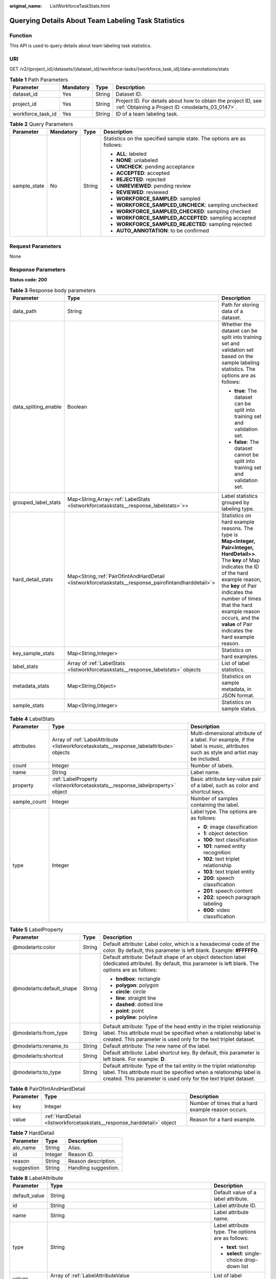 :original_name: ListWorkforceTaskStats.html

.. _ListWorkforceTaskStats:

Querying Details About Team Labeling Task Statistics
====================================================

Function
--------

This API is used to query details about team labeling task statistics.

URI
---

GET /v2/{project_id}/datasets/{dataset_id}/workforce-tasks/{workforce_task_id}/data-annotations/stats

.. table:: **Table 1** Path Parameters

   +-------------------+-----------+--------+--------------------------------------------------------------------------------------------------------------------+
   | Parameter         | Mandatory | Type   | Description                                                                                                        |
   +===================+===========+========+====================================================================================================================+
   | dataset_id        | Yes       | String | Dataset ID.                                                                                                        |
   +-------------------+-----------+--------+--------------------------------------------------------------------------------------------------------------------+
   | project_id        | Yes       | String | Project ID. For details about how to obtain the project ID, see :ref:`Obtaining a Project ID <modelarts_03_0147>`. |
   +-------------------+-----------+--------+--------------------------------------------------------------------------------------------------------------------+
   | workforce_task_id | Yes       | String | ID of a team labeling task.                                                                                        |
   +-------------------+-----------+--------+--------------------------------------------------------------------------------------------------------------------+

.. table:: **Table 2** Query Parameters

   +-----------------+-----------------+-----------------+-----------------------------------------------------------------------+
   | Parameter       | Mandatory       | Type            | Description                                                           |
   +=================+=================+=================+=======================================================================+
   | sample_state    | No              | String          | Statistics on the specified sample state. The options are as follows: |
   |                 |                 |                 |                                                                       |
   |                 |                 |                 | -  **ALL**: labeled                                                   |
   |                 |                 |                 | -  **NONE**: unlabeled                                                |
   |                 |                 |                 | -  **UNCHECK**: pending acceptance                                    |
   |                 |                 |                 | -  **ACCEPTED**: accepted                                             |
   |                 |                 |                 | -  **REJECTED**: rejected                                             |
   |                 |                 |                 | -  **UNREVIEWED**: pending review                                     |
   |                 |                 |                 | -  **REVIEWED**: reviewed                                             |
   |                 |                 |                 | -  **WORKFORCE_SAMPLED**: sampled                                     |
   |                 |                 |                 | -  **WORKFORCE_SAMPLED_UNCHECK**: sampling unchecked                  |
   |                 |                 |                 | -  **WORKFORCE_SAMPLED_CHECKED**: sampling checked                    |
   |                 |                 |                 | -  **WORKFORCE_SAMPLED_ACCEPTED**: sampling accepted                  |
   |                 |                 |                 | -  **WORKFORCE_SAMPLED_REJECTED**: sampling rejected                  |
   |                 |                 |                 | -  **AUTO_ANNOTATION**: to be confirmed                               |
   +-----------------+-----------------+-----------------+-----------------------------------------------------------------------+

Request Parameters
------------------

None

Response Parameters
-------------------

**Status code: 200**

.. table:: **Table 3** Response body parameters

   +-----------------------+-------------------------------------------------------------------------------------------------------+------------------------------------------------------------------------------------------------------------------------------------------------------------------------------------------------------------------------------------------------------------------------------------------------------------------+
   | Parameter             | Type                                                                                                  | Description                                                                                                                                                                                                                                                                                                      |
   +=======================+=======================================================================================================+==================================================================================================================================================================================================================================================================================================================+
   | data_path             | String                                                                                                | Path for storing data of a dataset.                                                                                                                                                                                                                                                                              |
   +-----------------------+-------------------------------------------------------------------------------------------------------+------------------------------------------------------------------------------------------------------------------------------------------------------------------------------------------------------------------------------------------------------------------------------------------------------------------+
   | data_spliting_enable  | Boolean                                                                                               | Whether the dataset can be split into training set and validation set based on the sample labeling statistics. The options are as follows:                                                                                                                                                                       |
   |                       |                                                                                                       |                                                                                                                                                                                                                                                                                                                  |
   |                       |                                                                                                       | -  **true**: The dataset can be split into training set and validation set.                                                                                                                                                                                                                                      |
   |                       |                                                                                                       | -  **false**: The dataset cannot be split into training set and validation set.                                                                                                                                                                                                                                  |
   +-----------------------+-------------------------------------------------------------------------------------------------------+------------------------------------------------------------------------------------------------------------------------------------------------------------------------------------------------------------------------------------------------------------------------------------------------------------------+
   | grouped_label_stats   | Map<String,Array<:ref:`LabelStats <listworkforcetaskstats__response_labelstats>`>>                    | Label statistics grouped by labeling type.                                                                                                                                                                                                                                                                       |
   +-----------------------+-------------------------------------------------------------------------------------------------------+------------------------------------------------------------------------------------------------------------------------------------------------------------------------------------------------------------------------------------------------------------------------------------------------------------------+
   | hard_detail_stats     | Map<String,\ :ref:`PairOfintAndHardDetail <listworkforcetaskstats__response_pairofintandharddetail>`> | Statistics on hard example reasons. The type is **Map<Integer, Pair<Integer, HardDetail>>**. The **key** of Map indicates the ID of the hard example reason, the **key** of Pair indicates the number of times that the hard example reason occurs, and the **value** of Pair indicates the hard example reason. |
   +-----------------------+-------------------------------------------------------------------------------------------------------+------------------------------------------------------------------------------------------------------------------------------------------------------------------------------------------------------------------------------------------------------------------------------------------------------------------+
   | key_sample_stats      | Map<String,Integer>                                                                                   | Statistics on hard examples.                                                                                                                                                                                                                                                                                     |
   +-----------------------+-------------------------------------------------------------------------------------------------------+------------------------------------------------------------------------------------------------------------------------------------------------------------------------------------------------------------------------------------------------------------------------------------------------------------------+
   | label_stats           | Array of :ref:`LabelStats <listworkforcetaskstats__response_labelstats>` objects                      | List of label statistics.                                                                                                                                                                                                                                                                                        |
   +-----------------------+-------------------------------------------------------------------------------------------------------+------------------------------------------------------------------------------------------------------------------------------------------------------------------------------------------------------------------------------------------------------------------------------------------------------------------+
   | metadata_stats        | Map<String,Object>                                                                                    | Statistics on sample metadata, in JSON format.                                                                                                                                                                                                                                                                   |
   +-----------------------+-------------------------------------------------------------------------------------------------------+------------------------------------------------------------------------------------------------------------------------------------------------------------------------------------------------------------------------------------------------------------------------------------------------------------------+
   | sample_stats          | Map<String,Integer>                                                                                   | Statistics on sample status.                                                                                                                                                                                                                                                                                     |
   +-----------------------+-------------------------------------------------------------------------------------------------------+------------------------------------------------------------------------------------------------------------------------------------------------------------------------------------------------------------------------------------------------------------------------------------------------------------------+

.. _listworkforcetaskstats__response_labelstats:

.. table:: **Table 4** LabelStats

   +-----------------------+------------------------------------------------------------------------------------------+----------------------------------------------------------------------------------------------------------------------------------+
   | Parameter             | Type                                                                                     | Description                                                                                                                      |
   +=======================+==========================================================================================+==================================================================================================================================+
   | attributes            | Array of :ref:`LabelAttribute <listworkforcetaskstats__response_labelattribute>` objects | Multi-dimensional attribute of a label. For example, if the label is music, attributes such as style and artist may be included. |
   +-----------------------+------------------------------------------------------------------------------------------+----------------------------------------------------------------------------------------------------------------------------------+
   | count                 | Integer                                                                                  | Number of labels.                                                                                                                |
   +-----------------------+------------------------------------------------------------------------------------------+----------------------------------------------------------------------------------------------------------------------------------+
   | name                  | String                                                                                   | Label name.                                                                                                                      |
   +-----------------------+------------------------------------------------------------------------------------------+----------------------------------------------------------------------------------------------------------------------------------+
   | property              | :ref:`LabelProperty <listworkforcetaskstats__response_labelproperty>` object             | Basic attribute key-value pair of a label, such as color and shortcut keys.                                                      |
   +-----------------------+------------------------------------------------------------------------------------------+----------------------------------------------------------------------------------------------------------------------------------+
   | sample_count          | Integer                                                                                  | Number of samples containing the label.                                                                                          |
   +-----------------------+------------------------------------------------------------------------------------------+----------------------------------------------------------------------------------------------------------------------------------+
   | type                  | Integer                                                                                  | Label type. The options are as follows:                                                                                          |
   |                       |                                                                                          |                                                                                                                                  |
   |                       |                                                                                          | -  **0**: image classification                                                                                                   |
   |                       |                                                                                          | -  **1**: object detection                                                                                                       |
   |                       |                                                                                          | -  **100**: text classification                                                                                                  |
   |                       |                                                                                          | -  **101**: named entity recognition                                                                                             |
   |                       |                                                                                          | -  **102**: text triplet relationship                                                                                            |
   |                       |                                                                                          | -  **103**: text triplet entity                                                                                                  |
   |                       |                                                                                          | -  **200**: speech classification                                                                                                |
   |                       |                                                                                          | -  **201**: speech content                                                                                                       |
   |                       |                                                                                          | -  **202**: speech paragraph labeling                                                                                            |
   |                       |                                                                                          | -  **600**: video classification                                                                                                 |
   +-----------------------+------------------------------------------------------------------------------------------+----------------------------------------------------------------------------------------------------------------------------------+

.. _listworkforcetaskstats__response_labelproperty:

.. table:: **Table 5** LabelProperty

   +--------------------------+-----------------------+----------------------------------------------------------------------------------------------------------------------------------------------------------------------------------------------------------------+
   | Parameter                | Type                  | Description                                                                                                                                                                                                    |
   +==========================+=======================+================================================================================================================================================================================================================+
   | @modelarts:color         | String                | Default attribute: Label color, which is a hexadecimal code of the color. By default, this parameter is left blank. Example: **#FFFFF0**.                                                                      |
   +--------------------------+-----------------------+----------------------------------------------------------------------------------------------------------------------------------------------------------------------------------------------------------------+
   | @modelarts:default_shape | String                | Default attribute: Default shape of an object detection label (dedicated attribute). By default, this parameter is left blank. The options are as follows:                                                     |
   |                          |                       |                                                                                                                                                                                                                |
   |                          |                       | -  **bndbox**: rectangle                                                                                                                                                                                       |
   |                          |                       | -  **polygon**: polygon                                                                                                                                                                                        |
   |                          |                       | -  **circle**: circle                                                                                                                                                                                          |
   |                          |                       | -  **line**: straight line                                                                                                                                                                                     |
   |                          |                       | -  **dashed**: dotted line                                                                                                                                                                                     |
   |                          |                       | -  **point**: point                                                                                                                                                                                            |
   |                          |                       | -  **polyline**: polyline                                                                                                                                                                                      |
   +--------------------------+-----------------------+----------------------------------------------------------------------------------------------------------------------------------------------------------------------------------------------------------------+
   | @modelarts:from_type     | String                | Default attribute: Type of the head entity in the triplet relationship label. This attribute must be specified when a relationship label is created. This parameter is used only for the text triplet dataset. |
   +--------------------------+-----------------------+----------------------------------------------------------------------------------------------------------------------------------------------------------------------------------------------------------------+
   | @modelarts:rename_to     | String                | Default attribute: The new name of the label.                                                                                                                                                                  |
   +--------------------------+-----------------------+----------------------------------------------------------------------------------------------------------------------------------------------------------------------------------------------------------------+
   | @modelarts:shortcut      | String                | Default attribute: Label shortcut key. By default, this parameter is left blank. For example: **D**.                                                                                                           |
   +--------------------------+-----------------------+----------------------------------------------------------------------------------------------------------------------------------------------------------------------------------------------------------------+
   | @modelarts:to_type       | String                | Default attribute: Type of the tail entity in the triplet relationship label. This attribute must be specified when a relationship label is created. This parameter is used only for the text triplet dataset. |
   +--------------------------+-----------------------+----------------------------------------------------------------------------------------------------------------------------------------------------------------------------------------------------------------+

.. _listworkforcetaskstats__response_pairofintandharddetail:

.. table:: **Table 6** PairOfintAndHardDetail

   +-----------+------------------------------------------------------------------------+----------------------------------------------------+
   | Parameter | Type                                                                   | Description                                        |
   +===========+========================================================================+====================================================+
   | key       | Integer                                                                | Number of times that a hard example reason occurs. |
   +-----------+------------------------------------------------------------------------+----------------------------------------------------+
   | value     | :ref:`HardDetail <listworkforcetaskstats__response_harddetail>` object | Reason for a hard example.                         |
   +-----------+------------------------------------------------------------------------+----------------------------------------------------+

.. _listworkforcetaskstats__response_harddetail:

.. table:: **Table 7** HardDetail

   ========== ======= ====================
   Parameter  Type    Description
   ========== ======= ====================
   alo_name   String  Alias.
   id         Integer Reason ID.
   reason     String  Reason description.
   suggestion String  Handling suggestion.
   ========== ======= ====================

.. _listworkforcetaskstats__response_labelattribute:

.. table:: **Table 8** LabelAttribute

   +-----------------------+----------------------------------------------------------------------------------------------------+---------------------------------------------------+
   | Parameter             | Type                                                                                               | Description                                       |
   +=======================+====================================================================================================+===================================================+
   | default_value         | String                                                                                             | Default value of a label attribute.               |
   +-----------------------+----------------------------------------------------------------------------------------------------+---------------------------------------------------+
   | id                    | String                                                                                             | Label attribute ID.                               |
   +-----------------------+----------------------------------------------------------------------------------------------------+---------------------------------------------------+
   | name                  | String                                                                                             | Label attribute name.                             |
   +-----------------------+----------------------------------------------------------------------------------------------------+---------------------------------------------------+
   | type                  | String                                                                                             | Label attribute type. The options are as follows: |
   |                       |                                                                                                    |                                                   |
   |                       |                                                                                                    | -  **text**: text                                 |
   |                       |                                                                                                    | -  **select**: single-choice drop-down list       |
   +-----------------------+----------------------------------------------------------------------------------------------------+---------------------------------------------------+
   | values                | Array of :ref:`LabelAttributeValue <listworkforcetaskstats__response_labelattributevalue>` objects | List of label attribute values.                   |
   +-----------------------+----------------------------------------------------------------------------------------------------+---------------------------------------------------+

.. _listworkforcetaskstats__response_labelattributevalue:

.. table:: **Table 9** LabelAttributeValue

   ========= ====== =========================
   Parameter Type   Description
   ========= ====== =========================
   id        String Label attribute value ID.
   value     String Label attribute value.
   ========= ====== =========================

Example Requests
----------------

Querying Statistics on Unapproved Samples of a Team Labeling Task

.. code-block:: text

   GET https://{endpoint}/v2/{project_id}/datasets/WxCREuCkBSAlQr9xrde/workforce-tasks/tY330MHxV9dqIPVaTRM/data-annotations/stats?sample_state=__unreviewed__

Example Responses
-----------------

**Status code: 200**

OK

.. code-block::

   {
     "label_stats" : [ {
       "name" : "Cat",
       "type" : 1,
       "property" : {
         "@modelarts:color" : "#3399ff"
       },
       "count" : 0,
       "sample_count" : 0
     }, {
       "name" : "Rabbit",
       "type" : 1,
       "property" : {
         "@modelarts:color" : "#3399ff"
       },
       "count" : 1,
       "sample_count" : 1
     } ],
     "sample_stats" : {
       "un_annotation" : 308,
       "total" : 309,
       "rejected" : 0,
       "unreviewed" : 1,
       "accepted" : 0,
       "auto_annotation" : 0,
       "uncheck" : 0
     },
     "key_sample_stats" : {
       "total" : 309,
       "non_key_sample" : 309,
       "key_sample" : 0
     },
     "deletion_stats" : { },
     "metadata_stats" : { },
     "data_spliting_enable" : false
   }

Status Codes
------------

=========== ============
Status Code Description
=========== ============
200         OK
401         Unauthorized
403         Forbidden
404         Not Found
=========== ============

Error Codes
-----------

See :ref:`Error Codes <modelarts_03_0095>`.
